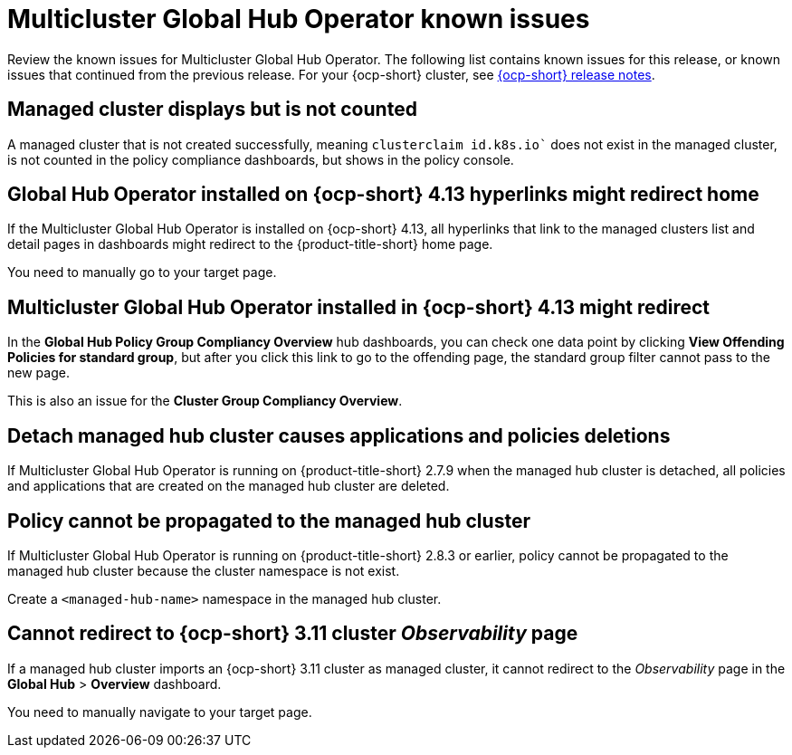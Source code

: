 [#known-issues-global-hub]
= Multicluster Global Hub Operator known issues

////
Please follow this format:

Title of known issue, be sure to match header and make title, header unique

Hidden comment: Release: #issue
Known issue process and when to write:

- Doesn't work the way it should
- Straightforward to describe
- Good to know before getting started
- Quick workaround, of any
- Applies to most, if not all, users
- Something that is likely to be fixed next release (never preannounce)
- Always comment with the issue number and version: //2.4:19417
- Link to customer BugZilla ONLY if it helps; don't link to internal BZs and GH issues.

Or consider a troubleshooting topic.
////

Review the known issues for Multicluster Global Hub Operator. The following list contains known issues for this release, or known issues that continued from the previous release. For your {ocp-short} cluster, see link:https://access.redhat.com/documentation/en-us/openshift_container_platform/4.14[{ocp-short} release notes].


[#managed-cluster-not-counted]
== Managed cluster displays but is not counted

A managed cluster that is not created successfully, meaning `clusterclaim id.k8s.io`` does not exist in the managed cluster, is not counted in the policy compliance dashboards, but shows in the policy console. 

[#operator-hyperlink]
== Global Hub Operator installed on {ocp-short} 4.13 hyperlinks might redirect home

If the Multicluster Global Hub Operator is installed on {ocp-short} 4.13, all hyperlinks that link to the managed clusters list and detail pages in dashboards might redirect to the {product-title-short} home page. 

You need to manually go to your target page.

[#no-new-page-group-filter]
== Multicluster Global Hub Operator installed in {ocp-short} 4.13 might redirect

In the *Global Hub Policy Group Compliancy Overview* hub dashboards, you can check one data point by clicking **View Offending Policies for standard group**, but after you click this link to go to the offending page, the standard group filter cannot pass to the new page. 

This is also an issue for the **Cluster Group Compliancy Overview**.

[#detach-managed-hub-deletions]
== Detach managed hub cluster causes applications and policies deletions

If Multicluster Global Hub Operator is running on {product-title-short} 2.7.9 when the managed hub cluster is detached, all policies and applications that are created on the managed hub cluster are deleted.

[#policy-cannot-be-propagated-hub]
== Policy cannot be propagated to the managed hub cluster

If Multicluster Global Hub Operator is running on {product-title-short} 2.8.3 or earlier, policy cannot be propagated to the managed hub cluster because the cluster namespace is not exist.

Create a `<managed-hub-name>` namespace in the managed hub cluster.

[#cannot-redirect-ocp-cluster-obs]
== Cannot redirect to {ocp-short} 3.11 cluster _Observability_ page

If a managed hub cluster imports an {ocp-short} 3.11 cluster as managed cluster, it cannot redirect to the _Observability_ page in the *Global Hub* > *Overview* dashboard.

You need to manually navigate to your target page.
